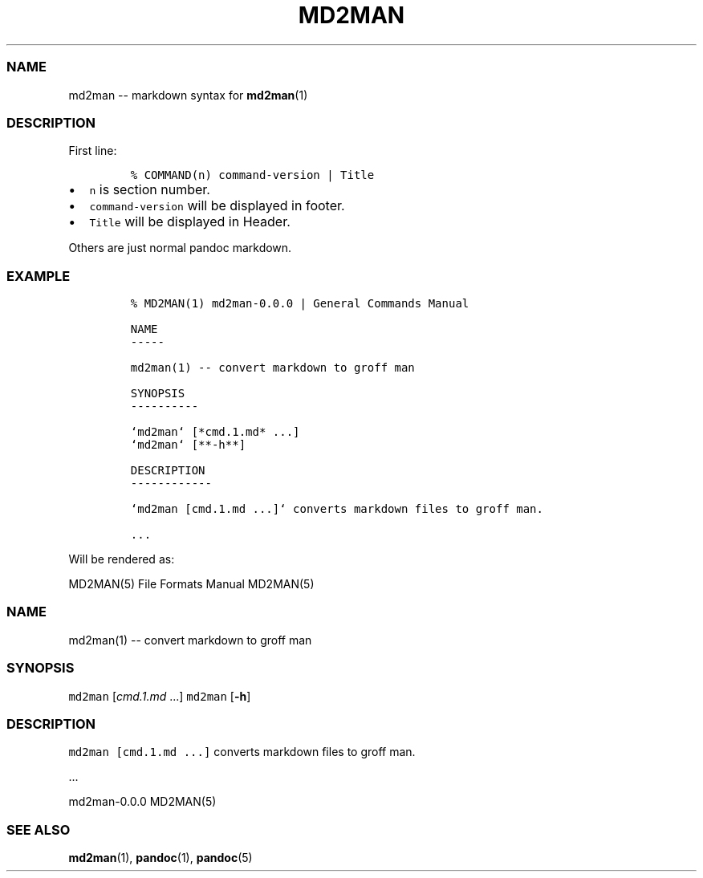 .TH "MD2MAN" "5" "" "md2man\-0.0.0" "File Formats Manual"
.SS NAME
.PP
md2man \-\- markdown syntax for \f[B]md2man\f[](1)
.SS DESCRIPTION
.PP
First line:
.IP
.nf
\f[C]
%\ COMMAND(n)\ command\-version\ |\ Title
\f[]
.fi
.IP \[bu] 2
\f[C]n\f[] is section number.
.IP \[bu] 2
\f[C]command\-version\f[] will be displayed in footer.
.IP \[bu] 2
\f[C]Title\f[] will be displayed in Header.
.PP
Others are just normal pandoc markdown.
.SS EXAMPLE
.IP
.nf
\f[C]
%\ MD2MAN(1)\ md2man\-0.0.0\ |\ General\ Commands\ Manual

NAME
\-\-\-\-\-

md2man(1)\ \-\-\ convert\ markdown\ to\ groff\ man

SYNOPSIS
\-\-\-\-\-\-\-\-\-\-

`md2man`\ [*cmd.1.md*\ ...]
`md2man`\ [**\-h**]

DESCRIPTION
\-\-\-\-\-\-\-\-\-\-\-\-

`md2man\ [cmd.1.md\ ...]`\ converts\ markdown\ files\ to\ groff\ man.

\&...
\f[]
.fi
.PP
Will be rendered as:
.PP
MD2MAN(5) File Formats Manual MD2MAN(5)
.SS NAME
.PP
md2man(1) \-\- convert markdown to groff man
.SS SYNOPSIS
.PP
\f[C]md2man\f[] [\f[I]cmd.1.md\f[] ...] \f[C]md2man\f[] [\f[B]\-h\f[]]
.SS DESCRIPTION
.PP
\f[C]md2man\ [cmd.1.md\ ...]\f[] converts markdown files to groff man.
.PP
\&...
.PP
md2man\-0.0.0 MD2MAN(5)
.SS SEE ALSO
.PP
\f[B]md2man\f[](1), \f[B]pandoc\f[](1), \f[B]pandoc\f[](5)
